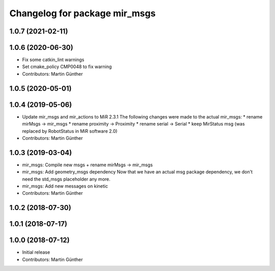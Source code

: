 ^^^^^^^^^^^^^^^^^^^^^^^^^^^^^^
Changelog for package mir_msgs
^^^^^^^^^^^^^^^^^^^^^^^^^^^^^^

1.0.7 (2021-02-11)
------------------

1.0.6 (2020-06-30)
------------------
* Fix some catkin_lint warnings
* Set cmake_policy CMP0048 to fix warning
* Contributors: Martin Günther

1.0.5 (2020-05-01)
------------------

1.0.4 (2019-05-06)
------------------
* Update mir_msgs and mir_actions to MiR 2.3.1
  The following changes were made to the actual mir_msgs:
  * rename mirMsgs -> mir_msgs
  * rename proximity -> Proximity
  * rename serial -> Serial
  * keep MirStatus msg (was replaced by RobotStatus in MiR software 2.0)
* Contributors: Martin Günther

1.0.3 (2019-03-04)
------------------
* mir_msgs: Compile new msgs + rename mirMsgs -> mir_msgs
* mir_msgs: Add geometry_msgs dependency
  Now that we have an actual msg package dependency, we don't need the std_msgs placeholder any more.
* mir_msgs: Add new messages on kinetic
* Contributors: Martin Günther

1.0.2 (2018-07-30)
------------------

1.0.1 (2018-07-17)
------------------

1.0.0 (2018-07-12)
------------------
* Initial release
* Contributors: Martin Günther

